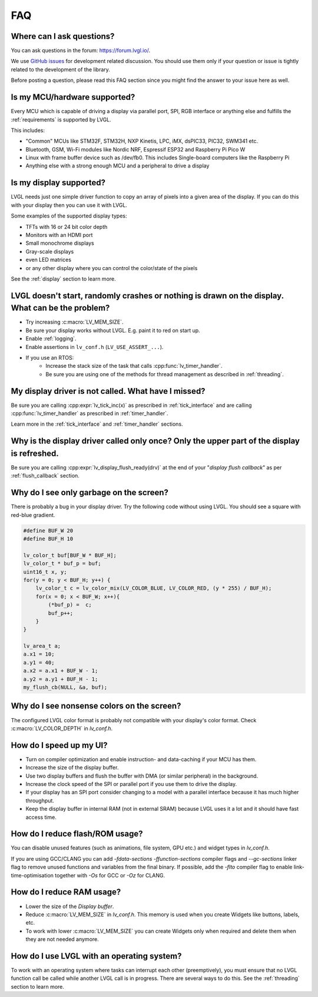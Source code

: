 .. _faq:


===
FAQ
===

Where can I ask questions?
**************************

You can ask questions in the forum:  https://forum.lvgl.io/.

We use `GitHub issues <https://github.com/lvgl/lvgl/issues>`_ for development related discussion.
You should use them only if your question or issue is tightly related to the development of the library.

Before posting a question, please read this FAQ section since you might find the answer to your issue here as well.


Is my MCU/hardware supported?
*****************************

Every MCU which is capable of driving a display via parallel port, SPI, RGB interface or anything else and fulfills the :ref:`requirements` is supported by LVGL.

This includes:

* "Common" MCUs like STM32F, STM32H, NXP Kinetis, LPC, iMX, dsPIC33, PIC32, SWM341 etc.
* Bluetooth, GSM, Wi-Fi modules like Nordic NRF, Espressif ESP32 and Raspberry Pi Pico W
* Linux with frame buffer device such as /dev/fb0. This includes Single-board computers like the Raspberry Pi
* Anything else with a strong enough MCU and a peripheral to drive a display


Is my display supported?
************************

LVGL needs just one simple driver function to copy an array of pixels into a given area of the display.
If you can do this with your display then you can use it with LVGL.

Some examples of the supported display types:

* TFTs with 16 or 24 bit color depth
* Monitors with an HDMI port
* Small monochrome displays
* Gray-scale displays
* even LED matrices
* or any other display where you can control the color/state of the pixels

See the :ref:`display` section to learn more.


LVGL doesn't start, randomly crashes or nothing is drawn on the display. What can be the problem?
*************************************************************************************************

* Try increasing :c:macro:`LV_MEM_SIZE`.
* Be sure your display works without LVGL. E.g. paint it to red on start up.
* Enable :ref:`logging`.
* Enable assertions in ``lv_conf.h`` (``LV_USE_ASSERT_...``).
* If you use an RTOS:
   * Increase the stack size of the task that calls :cpp:func:`lv_timer_handler`.
   * Be sure you are using one of the methods for thread management as described in :ref:`threading`.


My display driver is not called. What have I missed?
****************************************************

Be sure you are calling :cpp:expr:`lv_tick_inc(x)` as prescribed in
:ref:`tick_interface` and are calling :cpp:func:`lv_timer_handler` as prescribed in
:ref:`timer_handler`.

Learn more in the :ref:`tick_interface` and :ref:`timer_handler` sections.


Why is the display driver called only once? Only the upper part of the display is refreshed.
********************************************************************************************

Be sure you are calling :cpp:expr:`lv_display_flush_ready(drv)` at the end of your
"*display flush callback*" as per :ref:`flush_callback` section.


Why do I see only garbage on the screen?
****************************************

There is probably a bug in your display driver. Try the following code without using
LVGL.  You should see a square with red-blue gradient.

.. code-block:: c

    #define BUF_W 20
    #define BUF_H 10

    lv_color_t buf[BUF_W * BUF_H];
    lv_color_t * buf_p = buf;
    uint16_t x, y;
    for(y = 0; y < BUF_H; y++) {
        lv_color_t c = lv_color_mix(LV_COLOR_BLUE, LV_COLOR_RED, (y * 255) / BUF_H);
        for(x = 0; x < BUF_W; x++){
            (*buf_p) =  c;
            buf_p++;
        }
    }

    lv_area_t a;
    a.x1 = 10;
    a.y1 = 40;
    a.x2 = a.x1 + BUF_W - 1;
    a.y2 = a.y1 + BUF_H - 1;
    my_flush_cb(NULL, &a, buf);


Why do I see nonsense colors on the screen?
*******************************************

The configured LVGL color format is probably not compatible with your display's color
format.  Check :c:macro:`LV_COLOR_DEPTH` in *lv_conf.h*.


How do I speed up my UI?
************************

- Turn on compiler optimization and enable instruction- and data-caching if your MCU has them.
- Increase the size of the display buffer.
- Use two display buffers and flush the buffer with DMA (or similar peripheral) in the background.
- Increase the clock speed of the SPI or parallel port if you use them to drive the display.
- If your display has an SPI port consider changing to a model with a parallel interface because it has much higher throughput.
- Keep the display buffer in internal RAM (not in external SRAM) because LVGL uses it a lot and it should have fast access time.


How do I reduce flash/ROM usage?
********************************

You can disable unused features (such as animations, file system, GPU etc.) and widget types in *lv_conf.h*.

If you are using GCC/CLANG you can add `-fdata-sections -ffunction-sections` compiler flags and `--gc-sections` linker flag to remove unused functions and variables from the final binary. If possible, add the `-flto` compiler flag to enable link-time-optimisation together with `-Os` for GCC or `-Oz` for CLANG.


How do I reduce RAM usage?
**************************

* Lower the size of the *Display buffer*.
* Reduce :c:macro:`LV_MEM_SIZE` in *lv_conf.h*. This memory is used when you create Widgets like buttons, labels, etc.
* To work with lower :c:macro:`LV_MEM_SIZE` you can create Widgets only when required and delete them when they are not needed anymore.


How do I use LVGL with an operating system?
*******************************************

To work with an operating system where tasks can interrupt each other (preemptively),
you must ensure that no LVGL function call be called while another LVGL call is in
progress.  There are several ways to do this.  See the :ref:`threading` section to
learn more.

